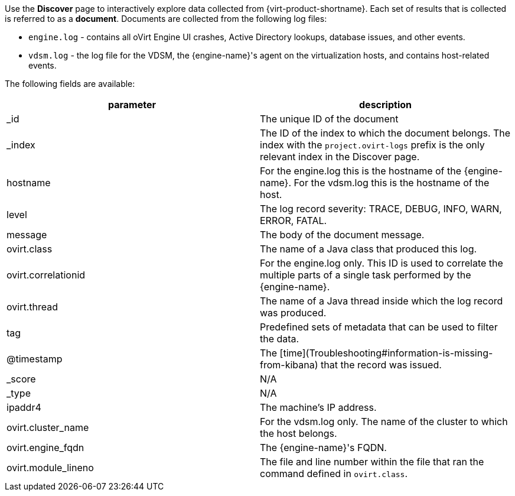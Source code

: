 [id="Logging_schema_{context}"]


Use the *Discover* page to interactively explore data collected from {virt-product-shortname}. Each set of results that is collected is referred to as a *document*. Documents are collected from the following log files:

* `engine.log` - contains all oVirt Engine UI crashes, Active Directory lookups, database issues, and other events.
* `vdsm.log` - the log file for the VDSM, the {engine-name}'s agent on the virtualization hosts, and contains host-related events.

The following fields are available:

[options="header"]
|===
|parameter | description
| _id |The unique ID of the document
| _index |The ID of the index to which the document belongs. The index with the `project.ovirt-logs` prefix is the only relevant index in the Discover page.
| hostname |For the engine.log this is the hostname of the {engine-name}. For the vdsm.log this is the hostname of the host.
| level |The log record severity: TRACE, DEBUG, INFO, WARN, ERROR, FATAL.
| message |The body of the document message.
| ovirt.class |The name of a Java class that produced this log.
| ovirt.correlationid |For the engine.log only. This ID is used to correlate the multiple parts of a single task performed by the {engine-name}.
| ovirt.thread |The name of a Java thread inside which the log record was produced.
| tag |Predefined sets of metadata that can be used to filter the data.
| @timestamp |The [time](Troubleshooting#information-is-missing-from-kibana) that the record was issued.
| _score |N/A
| _type |N/A
| ipaddr4 |The machine's IP address.
| ovirt.cluster_name |For the vdsm.log only. The name of the cluster to which the host belongs.
| ovirt.engine_fqdn |The {engine-name}'s FQDN.
| ovirt.module_lineno |The file and line number within the file that ran the command defined in `ovirt.class`.
|===
